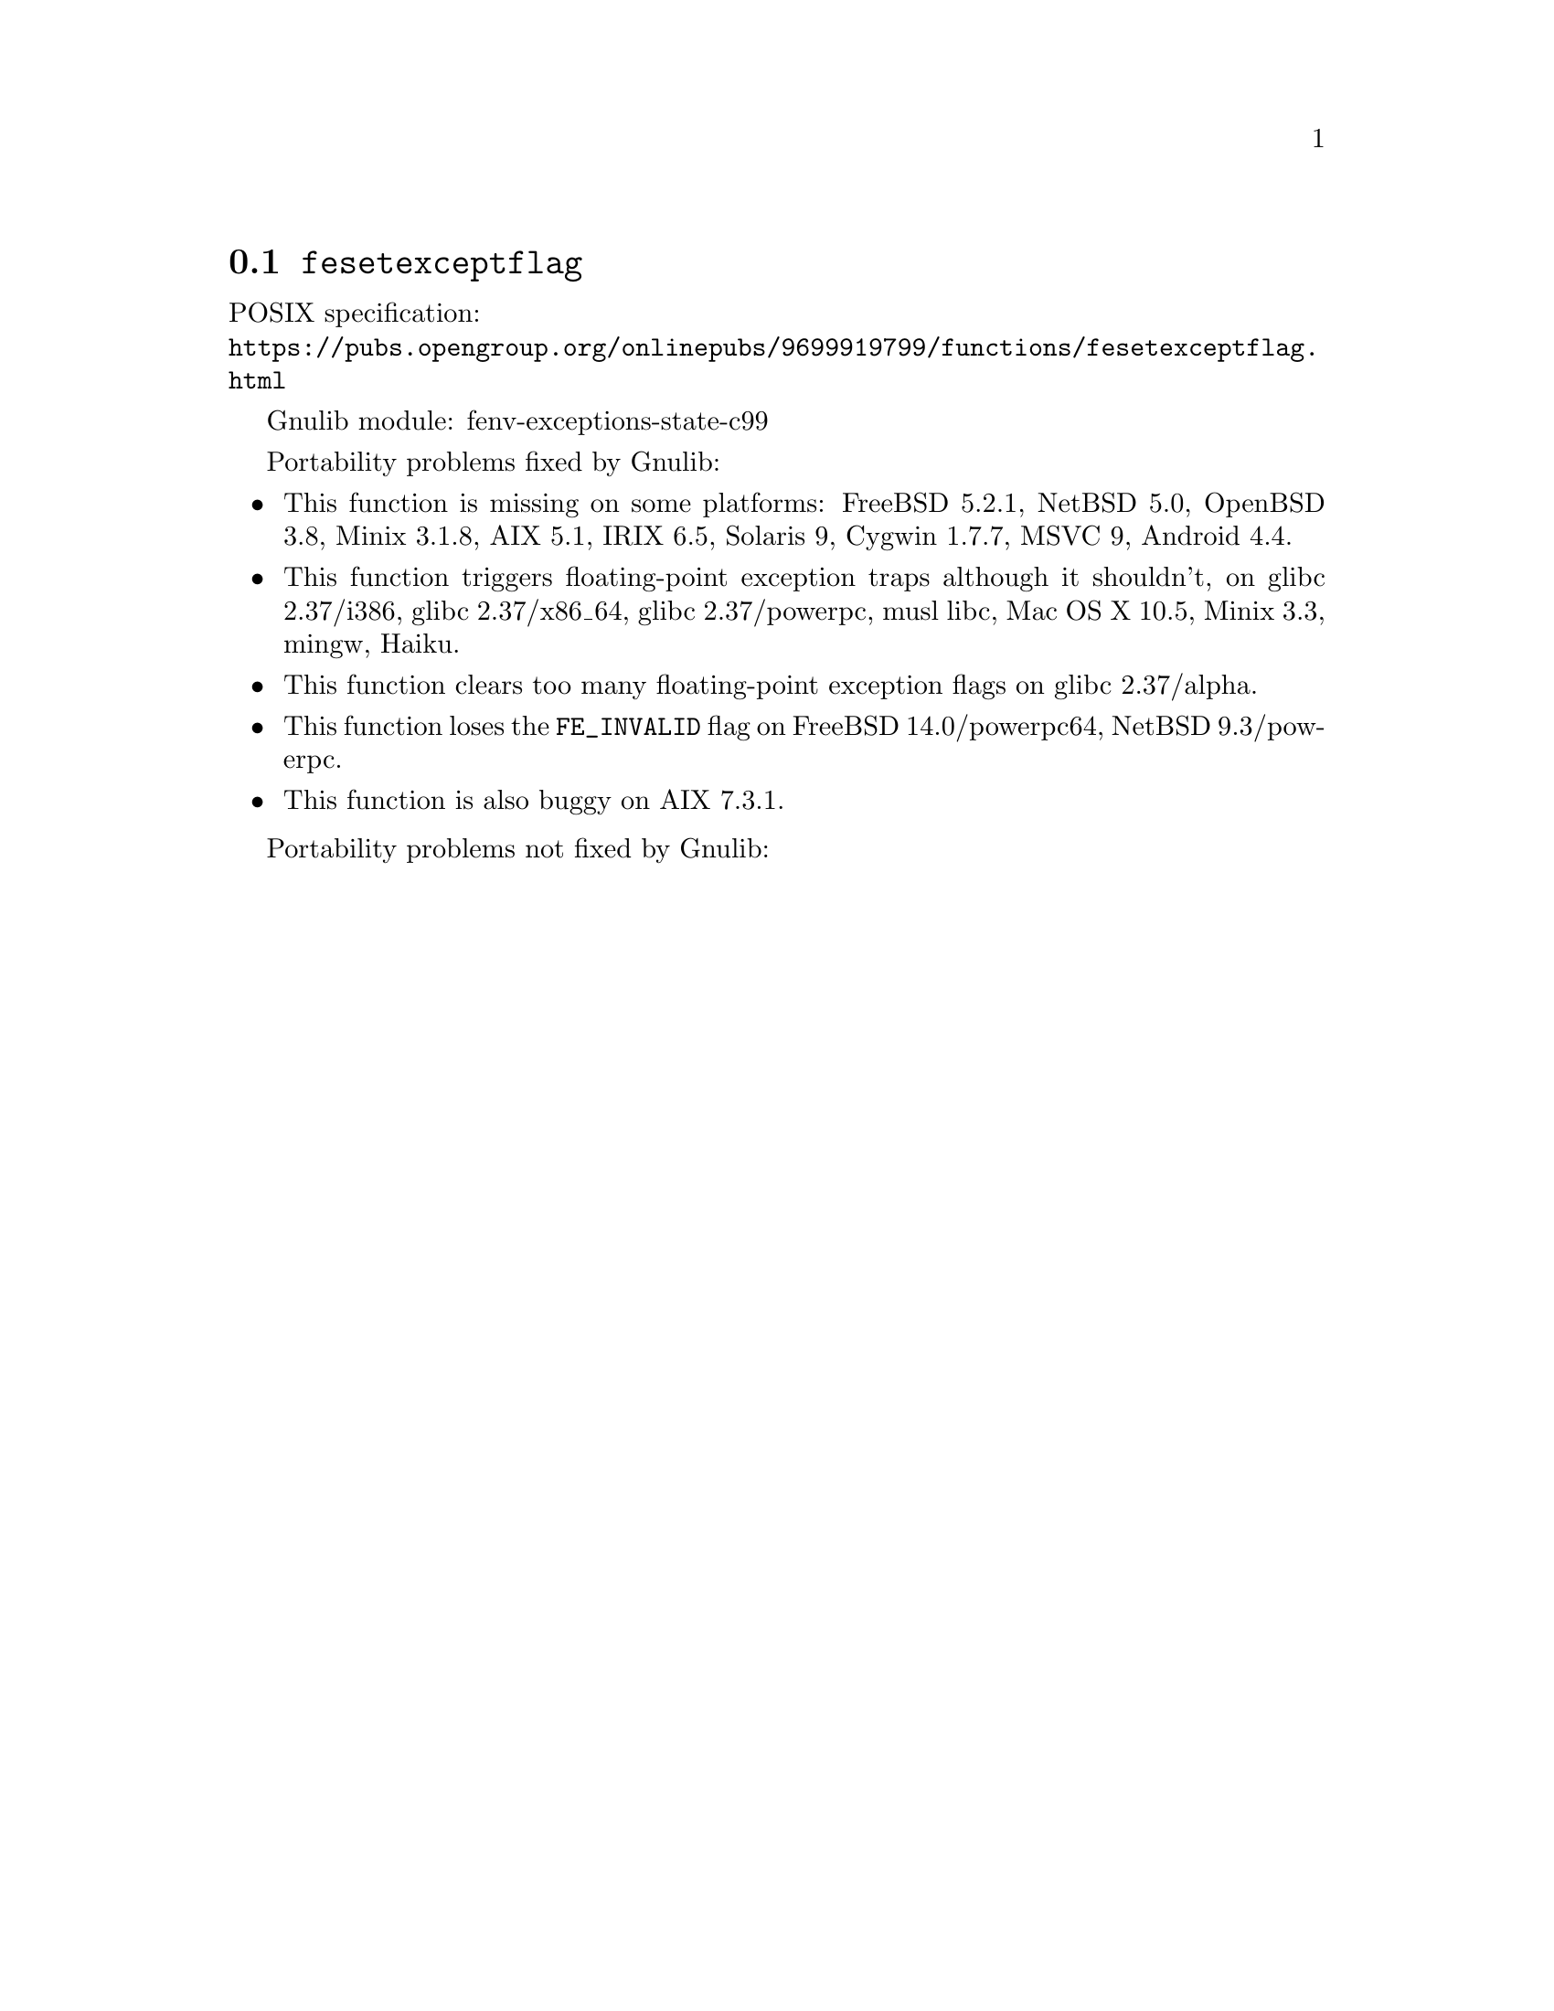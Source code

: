 @node fesetexceptflag
@section @code{fesetexceptflag}
@findex fesetexceptflag

POSIX specification:@* @url{https://pubs.opengroup.org/onlinepubs/9699919799/functions/fesetexceptflag.html}

Gnulib module: fenv-exceptions-state-c99

Portability problems fixed by Gnulib:
@itemize
@item
This function is missing on some platforms:
FreeBSD 5.2.1, NetBSD 5.0, OpenBSD 3.8, Minix 3.1.8, AIX 5.1, IRIX 6.5, Solaris 9, Cygwin 1.7.7, MSVC 9, Android 4.4.
@item
This function triggers floating-point exception traps although it shouldn't, on
@c https://sourceware.org/bugzilla/show_bug.cgi?id=30990
glibc 2.37/i386, glibc 2.37/x86_64,
@c https://sourceware.org/bugzilla/show_bug.cgi?id=30988
glibc 2.37/powerpc,
musl libc, Mac OS X 10.5, Minix 3.3, mingw, Haiku.
@item
This function clears too many floating-point exception flags on
@c https://sourceware.org/bugzilla/show_bug.cgi?id=30998
glibc 2.37/alpha.
@item
This function loses the @code{FE_INVALID} flag on
FreeBSD 14.0/powerpc64,
@c src/sys/arch/powerpc/include/fenv.h src/lib/libm/arch/powerpc/fenv.c
NetBSD 9.3/powerpc.
@item
This function is also buggy on
@c Without the override, the unit test test-fenv-except-state-1 fails.
AIX 7.3.1.
@end itemize

Portability problems not fixed by Gnulib:
@itemize
@end itemize
